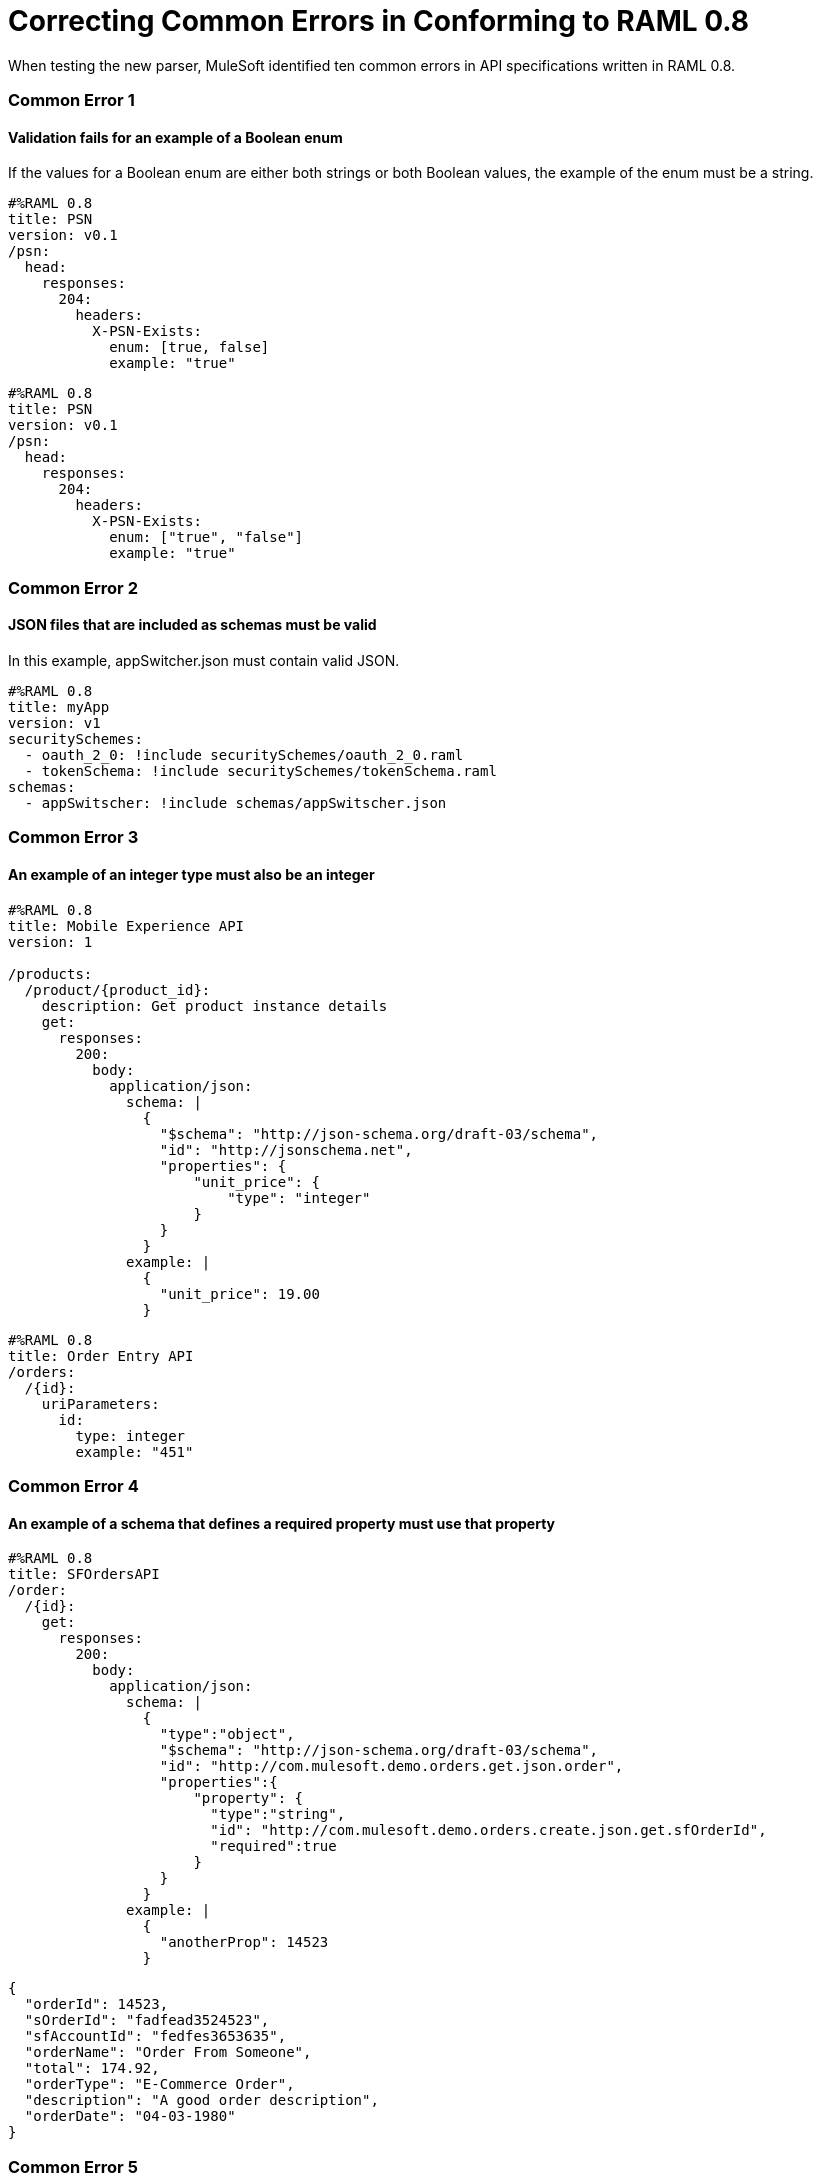 = Correcting Common Errors in Conforming to RAML 0.8

When testing the new parser, MuleSoft identified ten common errors in API specifications written in RAML 0.8.

=== Common Error 1
==== Validation fails for an example of a Boolean enum
If the values for a Boolean enum are either both strings or both Boolean values, the example of the enum must be a string.
[source,json]
----
#%RAML 0.8
title: PSN
version: v0.1
/psn:
  head:
    responses:
      204:
        headers:
          X-PSN-Exists:
            enum: [true, false]
            example: "true"
----

[source,json]
----
#%RAML 0.8
title: PSN
version: v0.1
/psn:
  head:
    responses:
      204:
        headers:
          X-PSN-Exists:
            enum: ["true", "false"]
            example: "true"
----

=== Common Error 2
==== JSON files that are included as schemas must be valid
In this example, appSwitcher.json must contain valid JSON.
[source,json]
----
#%RAML 0.8
title: myApp
version: v1
securitySchemes:
  - oauth_2_0: !include securitySchemes/oauth_2_0.raml
  - tokenSchema: !include securitySchemes/tokenSchema.raml
schemas:
  - appSwitscher: !include schemas/appSwitscher.json
----

=== Common Error 3
==== An example of an integer type must also be an integer
[source,json]
----
#%RAML 0.8
title: Mobile Experience API
version: 1

/products:
  /product/{product_id}:
    description: Get product instance details
    get:
      responses:
        200:
          body:
            application/json:
              schema: |
                {
                  "$schema": "http://json-schema.org/draft-03/schema",
                  "id": "http://jsonschema.net",
                  "properties": {
                      "unit_price": {
                          "type": "integer"
                      }
                  }
                }
              example: |
                {
                  "unit_price": 19.00
                }
----

[source,json]
----
#%RAML 0.8
title: Order Entry API
/orders:
  /{id}:
    uriParameters:
      id:
        type: integer
        example: "451"
----

=== Common Error 4
==== An example of a schema that defines a required property must use that property

[source,json]
----
#%RAML 0.8
title: SFOrdersAPI
/order:
  /{id}:
    get:
      responses:
        200:
          body:
            application/json:
              schema: |
                {
                  "type":"object",
                  "$schema": "http://json-schema.org/draft-03/schema",
                  "id": "http://com.mulesoft.demo.orders.get.json.order",
                  "properties":{
                      "property": {
                        "type":"string",
                        "id": "http://com.mulesoft.demo.orders.create.json.get.sfOrderId",
                        "required":true
                      }
                  }
                }
              example: |
                {
                  "anotherProp": 14523
                }
----

[source,json]
----
{
  "orderId": 14523,
  "sOrderId": "fadfead3524523",
  "sfAccountId": "fedfes3653635",
  "orderName": "Order From Someone",
  "total": 174.92,
  "orderType": "E-Commerce Order",
  "description": "A good order description",
  "orderDate": "04-03-1980"
}
----

=== Common Error 5
==== If a schema defines a data type that is an object, an example of that schema must also use an object

[source,json]
----
#%RAML 0.8
title: Muse API
version: 1.0.0
schemas:
  - presentation: |
      {  "$schema": "http://json-schema.org/draft-03/schema",
         "type": "object",
         "properties": {
           "title":  { "type": "string" }
         }
      }
resourceTypes:
  - base:
      get?:
        responses: &standardResponses
          200:
            description: OK
  - typedCollection:
      type: base
      get:
        responses:
          200:
            body:
              application/json:
                schema: <<schema>>


/presentations: &presentations
  type: { typedCollection: { schema: presentation } }
  get:
    responses:
      200:
       body:
         application/json:
           example: |
             [
              {
                  "title": "Presentation Video"
              },
              {
                  "title": "Environment Spec Report"
              }
              ]

----

----
Content is not valid according to schema: Expected type object but found type array at (36, 14)
----

=== Common Error 6
==== An example for a boolean property must have a value of "true" or "false"

[source,json]
----
#%RAML 0.8
title: Photo-posting API

/upload:
  post:
    description: |
      Upload a photo
    body:
      multipart/form-data:
        formParameters:
          title:
            description: The title of the photo.
          is_public:
            type: boolean
            example: 1
----

=== Common Error 7
==== Paths for included files must be relative
The path "/common/common_400.example" is an absolute path, relative to the root RAML file location. To be a relative path it must be "./common/common_400.example" or "common/common_400.example".

./api.raml
[source,json]
----
#%RAML 0.8
title: Global Status API
traits: !include ./common/traits.raml

/booking/list:
    is: [common_errors]
    post:
        body:
            application/json:
                example: {}
----

./common/traits.raml
[source,json]
----
- common_errors:
    responses:
      400:
        body:
          application/json:
            example: !include /common/common_400.example
----

./common/common_400.example
[source,json]
----
{
  "status": 400,
  "code": "USR",
  "message": "Invalid email address",
  "transaction_id": "ABC123"
}
----

=== Common Error 8
==== Examples of JSON schemas must be valid

[source,json]
----
#%RAML 0.8
title: test

/api:
  get:
    responses:
      200:
        body:
          application/json:
            schema:
              {
                "type": "object",
                "required": true,
                "$schema": "http://json-schema.org/draft-03/schema",
                "properties": {
                  "a": {
                    "type": "boolean",
                    "required": true
                  }
                }
              }
#              Invalid json
            example:
              {
                "a: {
                  "a": ""
                }
----


=== Common Error 9
==== The title node cannot lack a value

[source,json]
----
#%RAML 0.8
title:
----

=== Common Error 10
==== If the type for a query parameter is string, then the example for the query parameter must also be string

[source,json]
----
#%RAML 0.8
title: HsbcBankingRaml
/books:
  get:
    queryParameters:
      publicationYear:
        type: string
        example: 2016
----
